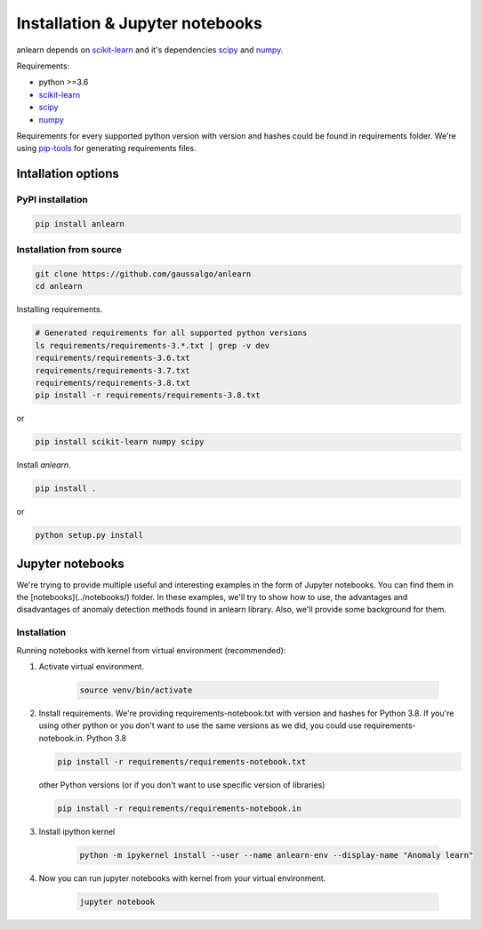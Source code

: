Installation & Jupyter notebooks
================================

anlearn depends on scikit-learn_ and it's dependencies scipy_ and numpy_.

Requirements:

* python >=3.6
* scikit-learn_
* scipy_
* numpy_

Requirements for every supported python version with version and hashes could be found in requirements folder.
We're using pip-tools_ for generating requirements files.

.. _numpy: https://github.com/numpy/numpy
.. _scipy: https://github.com/scipy/scipy
.. _scikit-learn: https://github.com/scikit-learn/scikit-learn
.. _pip-tools: https://github.com/jazzband/pip-tools

Intallation options
-------------------
PyPI installation
~~~~~~~~~~~~~~~~~
.. code-block:: bash

    pip install anlearn


Installation from source
~~~~~~~~~~~~~~~~~~~~~~~~
.. code-block:: bash

    git clone https://github.com/gaussalgo/anlearn
    cd anlearn


Installing requirements.

.. code-block:: bash

    # Generated requirements for all supported python versions
    ls requirements/requirements-3.*.txt | grep -v dev
    requirements/requirements-3.6.txt
    requirements/requirements-3.7.txt
    requirements/requirements-3.8.txt
    pip install -r requirements/requirements-3.8.txt

or

.. code-block:: bash

    pip install scikit-learn numpy scipy

Install `anlearn`.

.. code-block:: bash

    pip install .

or

.. code-block:: bash

    python setup.py install


Jupyter notebooks
-----------------

We're trying to provide multiple useful and interesting examples in the form of Jupyter notebooks.
You can find them in the [notebooks](../notebooks/) folder.
In these examples, we'll try to show how to use, the advantages and disadvantages of anomaly detection methods found in anlearn library.
Also, we'll provide some background for them.

Installation
~~~~~~~~~~~~

Running notebooks with kernel from virtual environment (recommended):

1. Activate virtual environment.

    .. code-block:: bash

        source venv/bin/activate

2. Install requirements. We're providing requirements-notebook.txt with version and hashes for Python 3.8.
   If you're using other python or you don't want to use the same versions as we did, you could use requirements-notebook.in.
   Python 3.8

   .. code-block:: bash

        pip install -r requirements/requirements-notebook.txt

   other Python versions (or if you don't want to use specific version of libraries)

   .. code-block:: bash

        pip install -r requirements/requirements-notebook.in

3. Install ipython kernel

    .. code-block:: bash

        python -m ipykernel install --user --name anlearn-env --display-name "Anomaly learn"

4. Now you can run jupyter notebooks with kernel from your virtual environment.

    .. code-block:: bash

        jupyter notebook